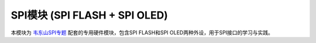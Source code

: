 ========================================
SPI模块 (SPI FLASH + SPI OLED)
========================================

本模块为 `韦东山SPI专题`_ 配套的专用硬件模块，包含SPI FLASH和SPI OLED两种外设，用于SPI接口的学习与实践。

.. _韦东山SPI专题: https://download.100ask.org/videos_tutorial/embedded_linux/SPI/index.html
